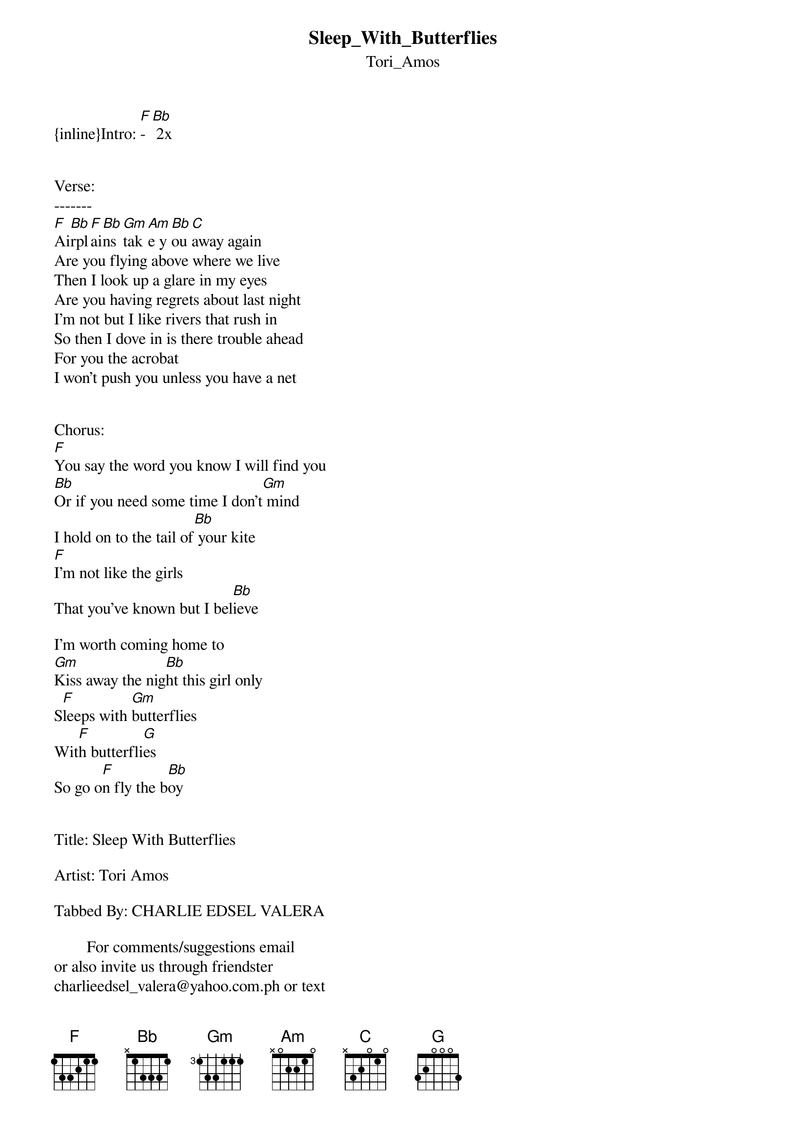 {t: Sleep_With_Butterflies}
{st: Tori_Amos}
{inline}Intro: [F]-[Bb] 2x


Verse:
-------
[F]Ai[Bb]rpl[F]ai[Bb]ns [Gm]tak[Am]e y[Bb]ou [C]away again
Are you flying above where we live
Then I look up a glare in my eyes
Are you having regrets about last night
I’m not but I like rivers that rush in
So then I dove in is there trouble ahead
For you the acrobat
I won’t push you unless you have a net


Chorus:
[F]You say the word you know I will find you
[Bb]Or if you need some time I don’t[Gm] mind
I hold on to the tail of[Bb] your kite
[F]I’m not like the girls
That you’ve known but I bel[Bb]ieve

I’m worth coming home to
[Gm]Kiss away the nig[Bb]ht this girl only
S[F]leeps with [Gm]butterflies
Wit[F]h butterfli[G]es
So go o[F]n fly the b[Bb]oy


Title: Sleep With Butterflies

Artist: Tori Amos

Tabbed By: CHARLIE EDSEL VALERA

        For comments/suggestions email
or also invite us through friendster
charlieedsel_valera@yahoo.com.ph or text
09214896664…
